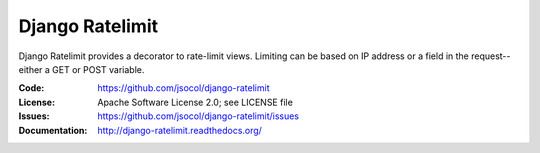 ================
Django Ratelimit
================

Django Ratelimit provides a decorator to rate-limit views. Limiting can
be based on IP address or a field in the request--either a GET or POST
variable.

.. image:: https://travis-ci.org/jsocol/django-ratelimit.png?branch=master
   :target: https://travis-ci.org/jsocol/django-ratelimit

:Code:          https://github.com/jsocol/django-ratelimit
:License:       Apache Software License 2.0; see LICENSE file
:Issues:        https://github.com/jsocol/django-ratelimit/issues
:Documentation: http://django-ratelimit.readthedocs.org/


